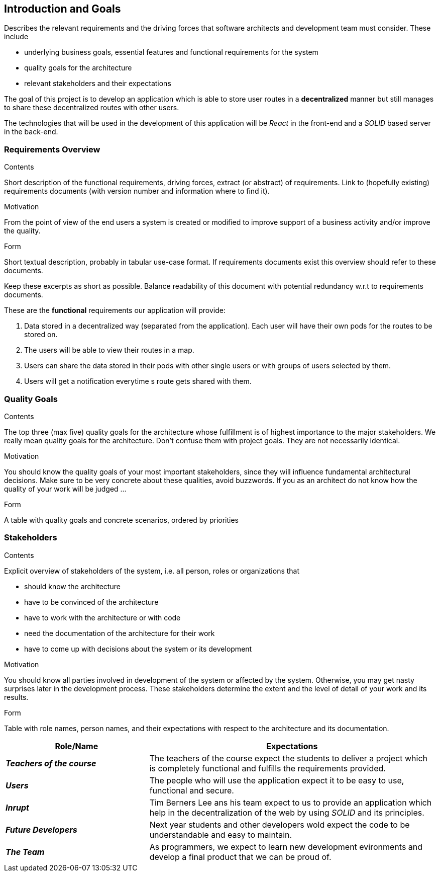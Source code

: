 [[section-introduction-and-goals]]
== Introduction and Goals

[role="arc42help"]
****
Describes the relevant requirements and the driving forces that software architects and development team must consider. These include

* underlying business goals, essential features and functional requirements for the system
* quality goals for the architecture
* relevant stakeholders and their expectations
****
The goal of this project is to develop an application which is able to store user routes in a *decentralized* manner but still manages to share these decentralized routes with other users.

The technologies that will be used in the development of this application will be _React_ in the front-end and a _SOLID_ based server in the back-end.

=== Requirements Overview

[role="arc42help"]
****
.Contents
Short description of the functional requirements, driving forces, extract (or abstract)
of requirements. Link to (hopefully existing) requirements documents
(with version number and information where to find it).

.Motivation
From the point of view of the end users a system is created or modified to
improve support of a business activity and/or improve the quality.

.Form
Short textual description, probably in tabular use-case format.
If requirements documents exist this overview should refer to these documents.

Keep these excerpts as short as possible. Balance readability of this document with potential redundancy w.r.t to requirements documents.
****
These are the *functional* requirements our application will provide:

. Data stored in a decentralized way (separated from the application). Each user will have their own pods for the routes to be stored on.

. The users will be able to view their routes in a map.

. Users can share the data stored in their pods with other single users or with groups of users selected by them.

. Users will get a notification everytime s route gets shared with them.



=== Quality Goals

[role="arc42help"]
****
.Contents
The top three (max five) quality goals for the architecture whose fulfillment is of highest importance to the major stakeholders. We really mean quality goals for the architecture. Don't confuse them with project goals. They are not necessarily identical.

.Motivation
You should know the quality goals of your most important stakeholders, since they will influence fundamental architectural decisions. Make sure to be very concrete about these qualities, avoid buzzwords.
If you as an architect do not know how the quality of your work will be judged …

.Form
A table with quality goals and concrete scenarios, ordered by priorities
****

=== Stakeholders

[role="arc42help"]
****
.Contents
Explicit overview of stakeholders of the system, i.e. all person, roles or organizations that

* should know the architecture
* have to be convinced of the architecture
* have to work with the architecture or with code
* need the documentation of the architecture for their work
* have to come up with decisions about the system or its development

.Motivation
You should know all parties involved in development of the system or affected by the system.
Otherwise, you may get nasty surprises later in the development process.
These stakeholders determine the extent and the level of detail of your work and its results.

.Form
Table with role names, person names, and their expectations with respect to the architecture and its documentation.
****

[options="header",cols="1,2"]
|===
|Role/Name|Expectations
| *_Teachers of the course_* | The teachers of the course expect the students to deliver a project which is completely functional and fulfills the requirements provided.
| *_Users_* | The people who will use the application expect it to be easy to use, functional and secure.
| *_Inrupt_* | Tim Berners Lee ans his team expect to us to provide an application which help in the decentralization of the web by using _SOLID_ and its principles.
| *_Future Developers_* | Next year students and other developers wold expect the code to be understandable and easy to maintain.
| *_The Team_* | As programmers, we expect to learn new development evironments and develop a final product that we can be proud of.
